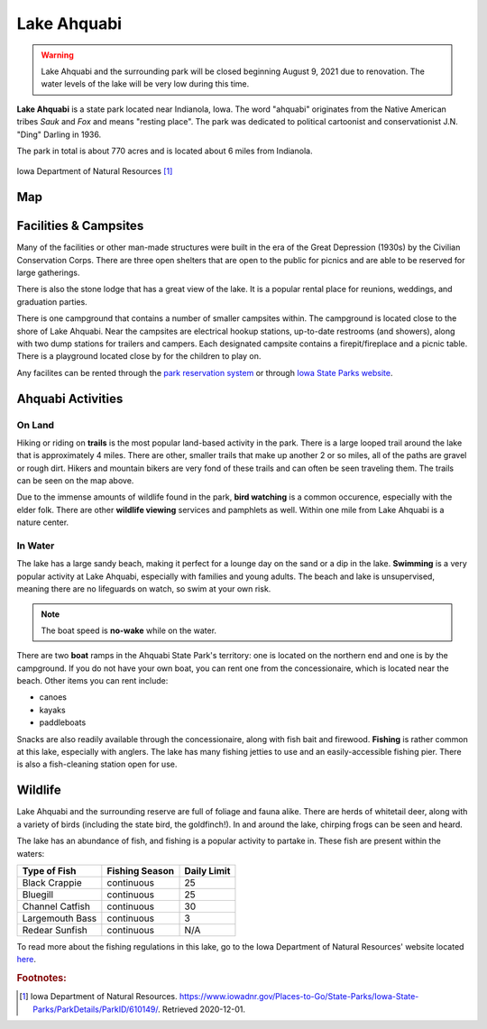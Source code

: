 Lake Ahquabi
============

.. warning::
	Lake Ahquabi and the surrounding park will be closed beginning August 9, 2021 due to renovation. The water levels of the lake will be very low during this time.

**Lake Ahquabi** is a state park located near Indianola, Iowa. The word "ahquabi" originates from the Native American tribes *Sauk* and *Fox* and means "resting place". The park was dedicated to political cartoonist and conservationist J.N. "Ding" Darling in 1936. 

The park in total is about 770 acres and is located about 6 miles from Indianola.

.. figure:: lakeahquabi.jpg
	:height: 320px
	:scale: 50%
	:align: center

	Iowa Department of Natural Resources [#f1]_

Map
---

.. figure:: ahquabimap.png
	:height: 1300px
	:scale: 50%
	:align: center

Facilities & Campsites
----------------------
Many of the facilities or other man-made structures were built in the era of the Great Depression (1930s) by the Civilian Conservation Corps. There are three open shelters that are open to the public for picnics and are able to be reserved for large gatherings. 

There is also the stone lodge that has a great view of the lake. It is a popular rental place for reunions, weddings, and graduation parties. 

There is one campground that contains a number of smaller campsites within. The campground is located close to the shore of Lake Ahquabi. Near the campsites are electrical hookup stations, up-to-date restrooms (and showers), along with two dump stations for trailers and campers. Each designated campsite contains a firepit/fireplace and a picnic table. There is a playground located close by for the children to play on.

Any facilites can be rented through the `park reservation system <https://iowastateparks.reserveamerica.com//>`_ or through `Iowa State Parks website <https://iowastateparks.reserveamerica.com/camping/lake-ahquabi-state-park/r/campgroundDetails.do?contractCode=IA&parkId=610149/>`_.

Ahquabi Activities
------------------

On Land
^^^^^^^
Hiking or riding on **trails** is the most popular land-based activity in the park. There is a large looped trail around the lake that is approximately 4 miles. There are other, smaller trails that make up another 2 or so miles, all of the paths are gravel or rough dirt. Hikers and mountain bikers are very fond of these trails and can often be seen traveling them. The trails can be seen on the map above.

Due to the immense amounts of wildlife found in the park, **bird watching** is a common occurence, especially with the elder folk. There are other **wildlife viewing** services and pamphlets as well. Within one mile from Lake Ahquabi is a nature center.


In Water
^^^^^^^^
The lake has a large sandy beach, making it perfect for a lounge day on the sand or a dip in the lake. **Swimming** is a very popular activity at Lake Ahquabi, especially with families and young adults. The beach and lake is unsupervised, meaning there are no lifeguards on watch, so swim at your own risk.

.. note::
	The boat speed is **no-wake** while on the water.


There are two **boat** ramps in the Ahquabi State Park's territory: one is located on the northern end and one is by the campground. If you do not have your own boat, you can rent one from the concessionaire, which is located near the beach. Other items you can rent include:

* canoes
* kayaks
* paddleboats

Snacks are also readily available through the concessionaire, along with fish bait and firewood. **Fishing** is rather common at this lake, especially with anglers. The lake has many fishing jetties to use and an easily-accessible fishing pier. There is also a fish-cleaning station open for use.

Wildlife
--------
Lake Ahquabi and the surrounding reserve are full of foliage and fauna alike. There are herds of whitetail deer, along with a variety of birds (including the state bird, the goldfinch!). In and around the lake, chirping frogs can be seen and heard. 

The lake has an abundance of fish, and fishing is a popular activity to partake in. These fish are present within the waters:

+-----------------+------------------+-------------+
| Type of Fish    | Fishing Season   | Daily Limit | 
+=================+==================+=============+
| Black Crappie   | continuous       | 25          |
+-----------------+------------------+-------------+
| Bluegill        | continuous       | 25          | 
+-----------------+------------------+-------------+
| Channel Catfish | continuous       | 30          |
+-----------------+------------------+-------------+
| Largemouth Bass | continuous       | 3           |
+-----------------+------------------+-------------+
| Redear Sunfish  | continuous	     | N/A         |
+-----------------+------------------+-------------+

To read more about the fishing regulations in this lake, go to the Iowa Department of Natural Resources' website located `here <https://www.iowadnr.gov/Fishing/Where-to-Fish/Lakes-Ponds-Reservoirs/LakeDetails/lakeCode/AHQ91/>`_. 

.. rubric:: Footnotes:

.. [#f1] Iowa Department of Natural Resources. `<https://www.iowadnr.gov/Places-to-Go/State-Parks/Iowa-State-Parks/ParkDetails/ParkID/610149/>`_. Retrieved 2020-12-01.